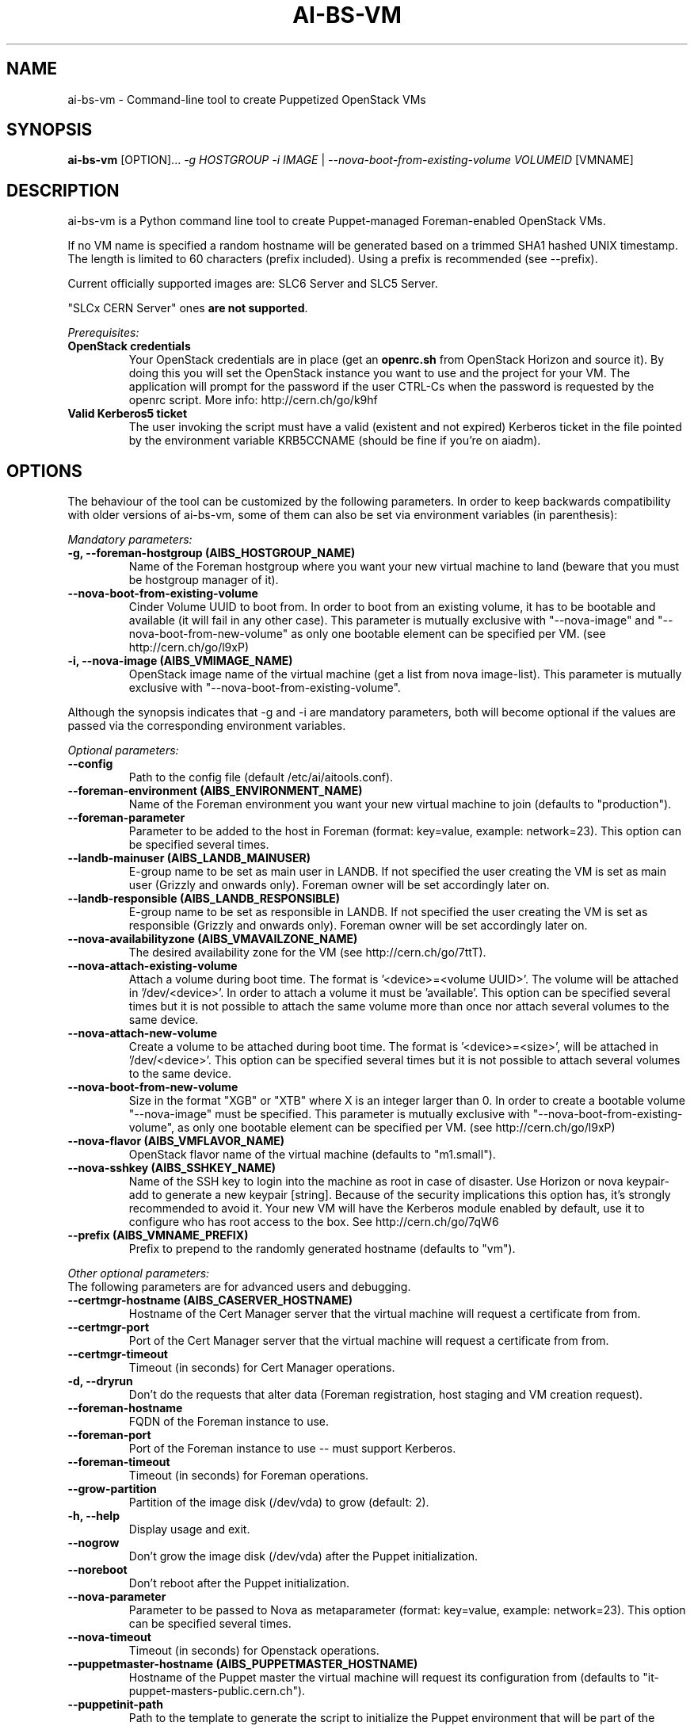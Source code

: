 .TH AI-BS-VM "1" "February 2014" "ai-bs-vm" "User Commands"
.SH NAME
ai-bs-vm \- Command-line tool to create Puppetized OpenStack VMs

.SH SYNOPSIS
.B "ai-bs-vm"
[OPTION]...
\fI-g HOSTGROUP\fR
\fI-i IMAGE\fR | \fI--nova-boot-from-existing-volume VOLUMEID\fR
[VMNAME]

.SH DESCRIPTION
ai-bs-vm is a Python command line tool to create Puppet-managed
Foreman-enabled OpenStack VMs.
.LP
If no VM name is specified a random hostname will be generated
based on a trimmed SHA1 hashed UNIX timestamp. The length is
limited to 60 characters (prefix included). Using a prefix is
recommended (see --prefix).
.LP
Current officially supported images are: SLC6 Server and SLC5 Server.
.LP
"SLCx CERN Server" ones \fBare not supported\fR.
.LP
.I Prerequisites:
.TP
.B OpenStack credentials
Your OpenStack credentials are in place (get an \fBopenrc.sh\fR from
OpenStack Horizon and source it). By doing this you will set the OpenStack
instance you want to use and the project for your VM. The application
will prompt for the password if the user CTRL-Cs when the password
is requested by the openrc script. More info: http://cern.ch/go/k9hf
.TP
.B Valid Kerberos5 ticket
The user invoking the script must have a valid (existent and not expired)
Kerberos ticket in the file pointed by the environment variable KRB5CCNAME
(should be fine if you're on aiadm).

.SH OPTIONS
The behaviour of the tool can be customized by the following
parameters. In order to keep backwards compatibility with older
versions of ai-bs-vm, some of them can also be set via environment
variables (in parenthesis):

.LP
.I Mandatory parameters:
.TP
.B -g, --foreman-hostgroup (AIBS_HOSTGROUP_NAME)
Name of the Foreman hostgroup where you want your new virtual
machine to land (beware that you must be hostgroup manager of it).
.TP
.B --nova-boot-from-existing-volume
Cinder Volume UUID to boot from. In order to boot from an existing volume,
it has to be bootable and available (it will fail in any other case).
This parameter is mutually exclusive with "--nova-image" and
"--nova-boot-from-new-volume" as only one bootable element can be specified
per VM. (see http://cern.ch/go/l9xP)
.TP
.B -i, --nova-image (AIBS_VMIMAGE_NAME)
OpenStack image name of the virtual machine (get a list from
nova image-list). This parameter is mutually exclusive with
"--nova-boot-from-existing-volume".
.LP
Although the synopsis indicates that -g and -i are mandatory
parameters, both will become optional if the values are passed via
the corresponding environment variables.

.LP
.I Optional parameters:
.TP
.B --config
Path to the config file (default /etc/ai/aitools.conf).
.TP
.B --foreman-environment (AIBS_ENVIRONMENT_NAME)
Name of the Foreman environment you want your new virtual
machine to join (defaults to "production").
.TP
.B --foreman-parameter
Parameter to be added to the host in Foreman (format: key=value,
example: network=23). This option can be specified several times.
.TP
.B --landb-mainuser (AIBS_LANDB_MAINUSER)
E-group name to be set as main user in LANDB. If not specified
the user creating the VM is set as main user (Grizzly and onwards
only). Foreman owner will be set accordingly later on.
.TP
.B --landb-responsible (AIBS_LANDB_RESPONSIBLE)
E-group name to be set as responsible in LANDB. If not specified
the user creating the VM is set as responsible (Grizzly and onwards
only). Foreman owner will be set accordingly later on.
.TP
.B --nova-availabilityzone (AIBS_VMAVAILZONE_NAME)
The desired availability zone for the VM (see http://cern.ch/go/7ttT).
.TP
.B --nova-attach-existing-volume
Attach a volume during boot time. The format is '<device>=<volume UUID>'.
The volume will be attached in '/dev/<device>'. In order to attach a volume
it must be 'available'. This option can be specified several times but it is not
possible to attach the same volume more than once nor attach several volumes to
the same device.
.TP
.B --nova-attach-new-volume
Create a volume to be attached during boot time. The format is '<device>=<size>',
'size' in the format "XGB" or "XTB" where X is an integer larger than 0. The volume
will be attached in '/dev/<device>'. This option can be specified several times but
it is not possible to attach several volumes to the same device.
.TP
.B --nova-boot-from-new-volume
Size in the format "XGB" or "XTB" where X is an integer larger than 0.
In order to create a bootable volume "--nova-image" must be specified.
This parameter is mutually exclusive with "--nova-boot-from-existing-volume",
as only one bootable element can be specified per VM. (see http://cern.ch/go/l9xP)
.TP
.B --nova-flavor (AIBS_VMFLAVOR_NAME)
OpenStack flavor name of the virtual machine (defaults to "m1.small").
.TP
.B --nova-sshkey (AIBS_SSHKEY_NAME)
Name of the SSH key to login into the machine as root in case of
disaster. Use Horizon or nova keypair-add to generate a new keypair
[string]. Because of the security implications this option has, it's
strongly recommended to avoid it. Your new VM will have the Kerberos
module enabled by default, use it to configure who has root access
to the box. See http://cern.ch/go/7qW6
.TP
.B --prefix (AIBS_VMNAME_PREFIX)
Prefix to prepend to the randomly generated hostname (defaults to "vm").
.LP
.I Other optional parameters:
.TP
The following parameters are for advanced users and debugging.
.TP
.B --certmgr-hostname (AIBS_CASERVER_HOSTNAME)
Hostname of the Cert Manager server that the virtual machine will request a certificate from
from.
.TP
.B --certmgr-port
Port of the Cert Manager server that the virtual machine will request a certificate from
from.
.TP
.B --certmgr-timeout
Timeout (in seconds) for Cert Manager operations.
.TP
.B -d, --dryrun
Don't do the requests that alter data (Foreman registration, host staging
and VM creation request).
.TP
.B --foreman-hostname
FQDN of the Foreman instance to use.
.TP
.B --foreman-port
Port of the Foreman instance to use -- must support Kerberos.
.TP
.B --foreman-timeout
Timeout (in seconds) for Foreman operations.
.TP
.B --grow-partition
Partition of the image disk (/dev/vda) to grow (default: 2).
.TP
.B -h, --help
Display usage and exit.
.TP
.B --nogrow
Don't grow the image disk (/dev/vda) after the Puppet initialization.
.TP
.B --noreboot
Don't reboot after the Puppet initialization.
.TP
.B --nova-parameter
Parameter to be passed to Nova as metaparameter (format: key=value,
example: network=23). This option can be specified several times.
.TP
.B --nova-timeout
Timeout (in seconds) for Openstack operations.
.TP
.B --puppetmaster-hostname (AIBS_PUPPETMASTER_HOSTNAME)
Hostname of the Puppet master the virtual machine will request its
configuration from (defaults to "it-puppet-masters-public.cern.ch").
.TP
.B --puppetinit-path
Path to the template to generate the script to initialize the Puppet
environment that will be part of the userdata
sent to the virtual machine (defaults to "/usr/share/ai-tools/userdata/puppetinit").
.TP
.B --roger-appstate
Initial Roger application state (defaults to "build").
.TP
.B --roger-hostname
FQDN of the Roger instance to use.
.TP
.B --roger-port
Port of the Roger instance to use.
.TP
.B --roger-timeout
Timeout (in seconds) for Roger operations.
.TP
.B --userdata-dir
Directory containing fragments that will be attached to the userdata.
The name of the file will be used to set the Content-Type (see
http://cern.ch/go/C9hm).
.TP
.B --dereference_alias
Dereference aliases in urls
.TP
.B -v, --verbose
Be chatty.

.SH EXIT CODES
.TP
.B 0
All operations executed successfully.
.TP
.B 2
Bad command line.
.TP
.B 3
Bad user environment (no OpenStack's openrc.sh has been sourced)
.TP
.B 4
Kerberos TGT not-existent or expired.
.TP
.B 5
FQDN is invalid.
.TP
.B 6
Userdata generation failed.
.TP
.B 10
Foreman registration failed.
.TP
.B 20
Host staging failed.
.TP
.B 30
Nova boot failed.
.TP
.B 40
Cinder volume operation failed.

.SH EXAMPLES
.TP
.B Create a named VM with default VM parameters and register it in hostgroup "foo/bar":
ai-bs-vm --foreman-hostgroup foo/bar --nova-image "SLC6 Server - x86_64 [130920]" higgsbox.cern.ch

.TP
.B Same but with custom environment:
ai-bs-vm -g foo/bar -i "SLC6 Server - x86_64 [130920]" --foreman-environment qa higgsbox.cern.ch

.TP
.B Now with different VM flavor and SSH key:
ai-bs-vm -g foo/bar -i "SLC6 Server - x86_64 [130920]"
--foreman-environment qa --nova-sshkey my-key --nova-flavor m1.large higgsbox.cern.ch

.TP
.B Create a VM with random hostname prefixed by "foo":
ai-bs-vm -g foo/bar -i "SLC6 Server - x86_64 [130920]" --prefix foo

.TP
.B Create a VM booting from an existing volume:
ai-bs-vm -g foo/bar -nova-boot-from-existing-volume 361a5315-aaa2-48dd-990b-235b660eb079

.TP
.B Create a VM by creating a volume using an image and booting from it:
ai-bs-vm -g foo/bar -i "SLC6 Server - x86_64 [130920]" --nova-boot-from-new-volume 100GB higgsbox.cern.ch

.TP
.B Create a VM with an existing volume attached to /dev/vdb:
ai-bs-vm -g foo/bar -i "SLC6 Server - x86_64 [130920]" --nova-attach-existing-volume vdb=8f7949d0-325d-4968-83b4-f12eb8b4619a higgsbox.cern.ch

.TP
.B Create a VM with a new volume of size 50GB attached to /dev/vdb:
ai-bs-vm -g foo/bar -i "SLC6 Server - x86_64 [130920]" --nova-attach-new-volume vdb=50GB higgsbox.cern.ch

.SH REPORTING BUGS
If you experience any problem with the Foreman registration or the initial
Puppet runs of your box, please open a support call on SNOW (Functional
Element "Configuration Management"). Check the state of your VM with
"nova show" before opening a ticket. If you can see the machine
in Foreman but the VM is in ERROR state then please assign the ticket
directly to "Cloud Infrastructure".

.SH SEE ALSO
ai-kill-vm (1), ai-remote-power-control (1)
